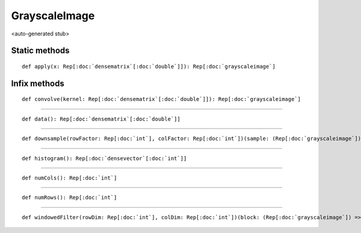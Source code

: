 
.. role:: black
.. role:: gray
.. role:: silver
.. role:: white
.. role:: maroon
.. role:: red
.. role:: fuchsia
.. role:: pink
.. role:: orange
.. role:: yellow
.. role:: lime
.. role:: green
.. role:: olive
.. role:: teal
.. role:: cyan
.. role:: aqua
.. role:: blue
.. role:: navy
.. role:: purple

.. _GrayscaleImage:

GrayscaleImage
==============

<auto-generated stub>

Static methods
--------------

.. parsed-literal::

  :maroon:`def` apply(x: Rep[:doc:`densematrix`\[:doc:`double`\]]): Rep[:doc:`grayscaleimage`]




Infix methods
-------------

.. parsed-literal::

  :maroon:`def` convolve(kernel: Rep[:doc:`densematrix`\[:doc:`double`\]]): Rep[:doc:`grayscaleimage`]




*********

.. parsed-literal::

  :maroon:`def` data(): Rep[:doc:`densematrix`\[:doc:`double`\]]




*********

.. parsed-literal::

  :maroon:`def` downsample(rowFactor: Rep[:doc:`int`], colFactor: Rep[:doc:`int`])(sample: (Rep[:doc:`grayscaleimage`]) => Rep[:doc:`double`]): Rep[:doc:`grayscaleimage`]




*********

.. parsed-literal::

  :maroon:`def` histogram(): Rep[:doc:`densevector`\[:doc:`int`\]]




*********

.. parsed-literal::

  :maroon:`def` numCols(): Rep[:doc:`int`]




*********

.. parsed-literal::

  :maroon:`def` numRows(): Rep[:doc:`int`]




*********

.. parsed-literal::

  :maroon:`def` windowedFilter(rowDim: Rep[:doc:`int`], colDim: Rep[:doc:`int`])(block: (Rep[:doc:`grayscaleimage`]) => Rep[:doc:`double`]): Rep[:doc:`grayscaleimage`]




